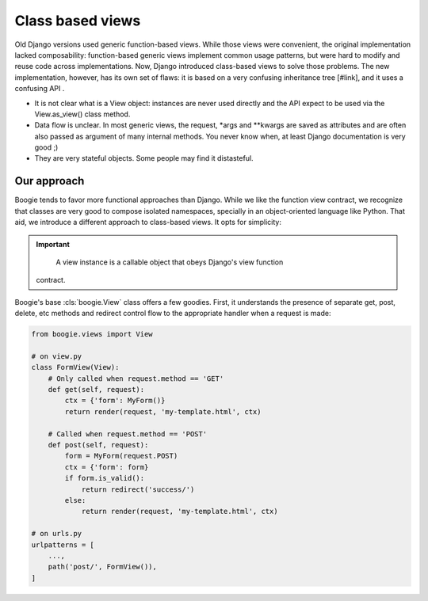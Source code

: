 =================
Class based views
=================

Old Django versions used generic function-based views. While those views were
convenient, the original implementation lacked composability: function-based
generic views implement common usage patterns, but were hard to modify and
reuse code across implementations. Now, Django introduced class-based views
to solve those problems. The new implementation, however, has its own set
of flaws: it is based on a very confusing inheritance tree [#link], and it
uses a confusing API .

* It is not clear what is a View object: instances are never used directly
  and the API expect to be used via the View.as_view() class method.
* Data flow is unclear. In most generic views, the request, *args and **kwargs
  are saved as attributes and are often also passed as argument of many
  internal methods. You never know when, at least Django documentation is very
  good ;)
* They are very stateful objects. Some people may find it distasteful.


Our approach
============

Boogie tends to favor more functional approaches than Django. While we like
the function view contract, we recognize that classes are very good to compose
isolated namespaces, specially in an object-oriented language like Python. That
aid, we introduce a different approach to class-based views. It opts for
simplicity:

.. important::

     A view instance is a callable object that obeys Django's view function
    contract.

Boogie's base :cls:`boogie.View` class offers a few goodies. First, it
understands the presence of separate get, post, delete, etc methods and
redirect control flow to the appropriate handler when a request is made:

.. code-block::

    from boogie.views import View

    # on view.py
    class FormView(View):
        # Only called when request.method == 'GET'
        def get(self, request):
            ctx = {'form': MyForm()}
            return render(request, 'my-template.html', ctx)

        # Called when request.method == 'POST'
        def post(self, request):
            form = MyForm(request.POST)
            ctx = {'form': form}
            if form.is_valid():
                return redirect('success/')
            else:
                return render(request, 'my-template.html', ctx)

    # on urls.py
    urlpatterns = [
        ...,
        path('post/', FormView()),
    ]



